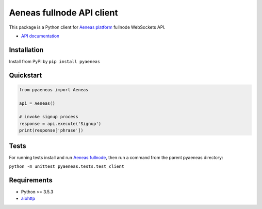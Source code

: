 Aeneas fullnode API client
==========================

|coverage| |PyPI version|

This package is a Python client for `Aeneas platform <http://aeneas.pm/>`__ fullnode WebSockets API.

- `API documentation <https://github.com/AeneasPlatform/Aeneas/blob/issue%23110/API.md>`__

Installation
------------

Install from PyPI by ``pip install pyaeneas``

Quickstart
----------

.. code:: python

    from pyaeneas import Aeneas

    api = Aeneas()

    # invoke signup process
    response = api.execute('Signup')
    print(response['phrase'])

Tests
-----

For running tests install and run `Aeneas fullnode <http://aeneas.pm/download/>`__,
then run a command from the parent pyaeneas directory:

``python -m unittest pyaeneas.tests.test_client``

Requirements
------------

-  Python >= 3.5.3
-  `aiohttp <https://aiohttp.readthedocs.io/en/stable/>`__

.. |coverage| image:: https://img.shields.io/codecov/c/github/AverHLV/pyaeneas.svg
.. |PyPI version| image:: https://badge.fury.io/py/browseapi.svg
   :target: https://badge.fury.io/py/pyaeneas
